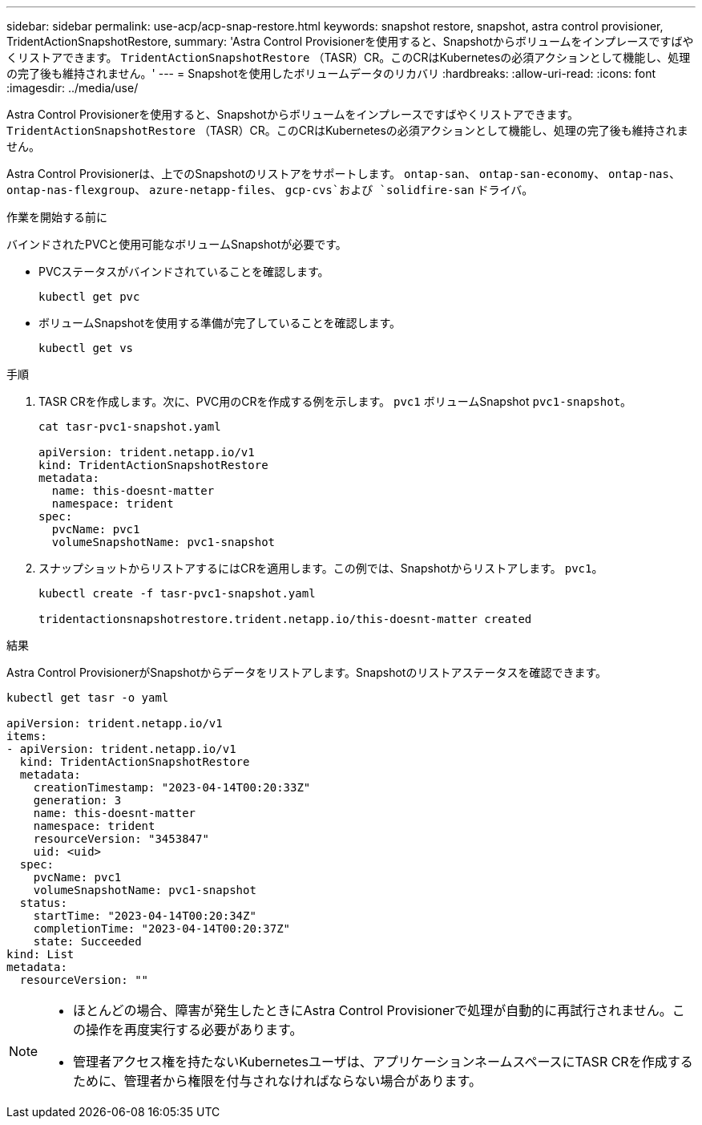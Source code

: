 ---
sidebar: sidebar 
permalink: use-acp/acp-snap-restore.html 
keywords: snapshot restore, snapshot, astra control provisioner, TridentActionSnapshotRestore, 
summary: 'Astra Control Provisionerを使用すると、Snapshotからボリュームをインプレースですばやくリストアできます。 `TridentActionSnapshotRestore` （TASR）CR。このCRはKubernetesの必須アクションとして機能し、処理の完了後も維持されません。' 
---
= Snapshotを使用したボリュームデータのリカバリ
:hardbreaks:
:allow-uri-read: 
:icons: font
:imagesdir: ../media/use/


[role="lead"]
Astra Control Provisionerを使用すると、Snapshotからボリュームをインプレースですばやくリストアできます。 `TridentActionSnapshotRestore` （TASR）CR。このCRはKubernetesの必須アクションとして機能し、処理の完了後も維持されません。

Astra Control Provisionerは、上でのSnapshotのリストアをサポートします。 `ontap-san`、 `ontap-san-economy`、 `ontap-nas`、 `ontap-nas-flexgroup`、 `azure-netapp-files`、 `gcp-cvs`および `solidfire-san` ドライバ。

.作業を開始する前に
バインドされたPVCと使用可能なボリュームSnapshotが必要です。

* PVCステータスがバインドされていることを確認します。
+
[listing]
----
kubectl get pvc
----
* ボリュームSnapshotを使用する準備が完了していることを確認します。
+
[listing]
----
kubectl get vs
----


.手順
. TASR CRを作成します。次に、PVC用のCRを作成する例を示します。 `pvc1` ボリュームSnapshot `pvc1-snapshot`。
+
[listing]
----
cat tasr-pvc1-snapshot.yaml

apiVersion: trident.netapp.io/v1
kind: TridentActionSnapshotRestore
metadata:
  name: this-doesnt-matter
  namespace: trident
spec:
  pvcName: pvc1
  volumeSnapshotName: pvc1-snapshot
----
. スナップショットからリストアするにはCRを適用します。この例では、Snapshotからリストアします。 `pvc1`。
+
[listing]
----
kubectl create -f tasr-pvc1-snapshot.yaml

tridentactionsnapshotrestore.trident.netapp.io/this-doesnt-matter created
----


.結果
Astra Control ProvisionerがSnapshotからデータをリストアします。Snapshotのリストアステータスを確認できます。

[listing]
----
kubectl get tasr -o yaml

apiVersion: trident.netapp.io/v1
items:
- apiVersion: trident.netapp.io/v1
  kind: TridentActionSnapshotRestore
  metadata:
    creationTimestamp: "2023-04-14T00:20:33Z"
    generation: 3
    name: this-doesnt-matter
    namespace: trident
    resourceVersion: "3453847"
    uid: <uid>
  spec:
    pvcName: pvc1
    volumeSnapshotName: pvc1-snapshot
  status:
    startTime: "2023-04-14T00:20:34Z"
    completionTime: "2023-04-14T00:20:37Z"
    state: Succeeded
kind: List
metadata:
  resourceVersion: ""
----
[NOTE]
====
* ほとんどの場合、障害が発生したときにAstra Control Provisionerで処理が自動的に再試行されません。この操作を再度実行する必要があります。
* 管理者アクセス権を持たないKubernetesユーザは、アプリケーションネームスペースにTASR CRを作成するために、管理者から権限を付与されなければならない場合があります。


====